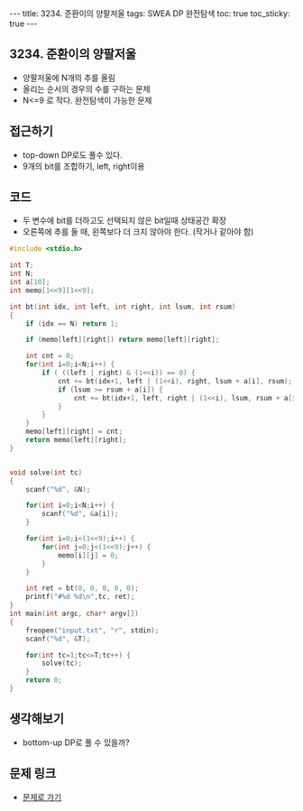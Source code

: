 #+HTML: ---
#+HTML: title: 3234. 준환이의 양팔저울
#+HTML: tags: SWEA DP 완전탐색
#+HTML: toc: true
#+HTML: toc_sticky: true
#+HTML: ---
#+OPTIONS: ^:nil

** 3234. 준환이의 양팔저울
- 양팔저울에 N개의 추를 올림
- 올리는 순서의 경우의 수를 구하는 문제
- N<=9 로 작다. 완전탐색이 가능한 문제

** 접근하기
- top-down DP로도 풀수 있다.
- 9개의 bit를 조합하기, left, right이용

** 코드
- 두 변수에 bit를 더하고도 선택되지 않은 bit일때 상태공간 확장
- 오른쪽에 추를 둘 때, 왼쪽보다 더 크지 않아야 한다. (작거나 같아야 함)
#+BEGIN_SRC cpp
#include <stdio.h>

int T;
int N;
int a[10];
int memo[1<<9][1<<9];

int bt(int idx, int left, int right, int lsum, int rsum)
{
    if (idx == N) return 1;

    if (memo[left][right]) return memo[left][right];

    int cnt = 0;
    for(int i=0;i<N;i++) {
        if ( ((left | right) & (1<<i)) == 0) {
            cnt += bt(idx+1, left | (1<<i), right, lsum + a[i], rsum);
            if (lsum >= rsum + a[i]) {
                cnt += bt(idx+1, left, right | (1<<i), lsum, rsum + a[i]);
            }
        }
    }
    memo[left][right] = cnt;
    return memo[left][right];
}


void solve(int tc)
{
    scanf("%d", &N);

    for(int i=0;i<N;i++) {
        scanf("%d", &a[i]);
    }

    for(int i=0;i<(1<<9);i++) {
        for(int j=0;j<(1<<9);j++) {
            memo[i][j] = 0;
        }
    }

    int ret = bt(0, 0, 0, 0, 0);
    printf("#%d %d\n",tc, ret);
}
int main(int argc, char* argv[])
{
    freopen("input.txt", "r", stdin);
    scanf("%d", &T);

    for(int tc=1;tc<=T;tc++) {
        solve(tc);   
    }
    return 0;
}
#+END_SRC

** 생각해보기
- bottom-up DP로 풀 수 있을까?
** 문제 링크
- [[https://swexpertacademy.com/main/code/problem/problemDetail.do?contestProbId=AWAe7XSKfUUDFAUw][문제로 가기]]
